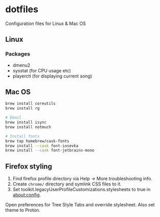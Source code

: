 * dotfiles

Configuration files for Linux & Mac OS

** Linux

*** Packages

- dmenu2
- sysstat (for CPU usage etc)
- playerctl (for displaying current song)

** Mac OS

#+begin_src bash
brew install coreutils
brew install rg

# Email
brew install isync
brew install notmuch

# Install fonts
brew tap homebrew/cask-fonts
brew install --cask font-iosevka
brew install --cask font-jetbrains-mono
#+end_src

** Firefox styling

1. Find firefox profile directory via Help -> More troubleshooting info.
2. Create ~chrome/~ directory and symlink CSS files to it.
3. Set toolkit.legacyUserProfileCustomizations.stylesheets to true in about:config.

Open preferences for Tree Style Tabs and override stylesheet. Also set theme to
Proton.
